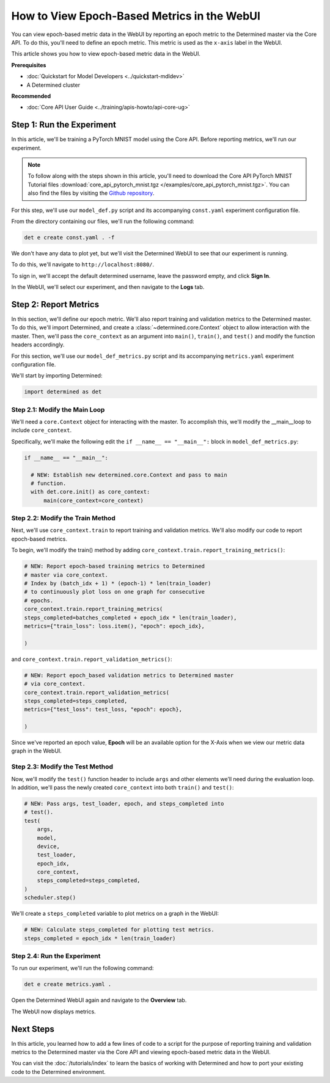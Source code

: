 

.. _coreapi-epoch-metrics-howto:


##############################################
How to View Epoch-Based Metrics in the WebUI
##############################################


.. meta::
  :description: Learn how to view epoch-based metric data in the WebUI by reporting metrics to the Core API.
  :keywords: CoreAPI, WebUI, epoch-based, metrics, metric data


You can view epoch-based metric data in the WebUI by reporting an epoch metric to the Determined
master via the Core API. To do this, you'll need to define an epoch metric. This metric is used as
the ``x-axis`` label in the WebUI.


This article shows you how to view epoch-based metric data in the WebUI.


**Prerequisites**


-  :doc:`Quickstart for Model Developers <../quickstart-mdldev>`
-  A Determined cluster


**Recommended**


-  :doc:`Core API User Guide <../training/apis-howto/api-core-ug>`


****************************
Step 1: Run the Experiment
****************************


In this article, we'll be training a PyTorch MNIST model using the Core API. Before reporting
metrics, we'll run our experiment.


.. note::


  To follow along with the steps shown in this article, you'll need to download the Core API
  PyTorch MNIST Tutorial files :download:`core_api_pytorch_mnist.tgz
  </examples/core_api_pytorch_mnist.tgz>`. You can also find the files by visiting the `Github
  repository
  <https://github.com/determined-ai/determined/tree/master/examples/tutorials/core_api_pytorch_mnist>`_.


For this step, we'll use our ``model_def.py`` script and its accompanying ``const.yaml`` experiment
configuration file.


From the directory containing our files, we'll run the following command:


.. code:: bash


  det e create const.yaml . -f


We don't have any data to plot yet, but we'll visit the Determined WebUI to see that our experiment
is running.


To do this, we'll navigate to ``http://localhost:8080/``.


To sign in, we'll accept the default determined username, leave the password empty, and click **Sign
In**.


In the WebUI, we'll select our experiment, and then navigate to the **Logs** tab.


************************
Step 2: Report Metrics
************************


In this section, we'll define our epoch metric. We'll also report training and validation metrics to
the Determined master. To do this, we'll import Determined, and create a
:class:`~determined.core.Context` object to allow interaction with the master. Then, we'll pass the
``core_context`` as an argument into ``main()``, ``train()``, and ``test()`` and modify the function
headers accordingly.


For this section, we'll use our ``model_def_metrics.py`` script and its accompanying
``metrics.yaml`` experiment configuration file.


We'll start by importing Determined:


.. code:: python


  import determined as det


Step 2.1: Modify the Main Loop
==============================


We'll need a ``core.Context`` object for interacting with the master. To accomplish this, we'll
modify the __main__loop to include ``core_context``.


Specifically, we'll make the following edit the ``if __name__ == "__main__":`` block in ``model_def_metrics.py``:


.. code:: python

  if __name__ == "__main__":

    # NEW: Establish new determined.core.Context and pass to main
    # function.
    with det.core.init() as core_context:
        main(core_context=core_context)




Step 2.2: Modify the Train Method
=================================


Next, we'll use ``core_context.train`` to report training and validation metrics. We'll also modify
our code to report epoch-based metrics.


To begin, we'll modify the train() method by adding
``core_context.train.report_training_metrics()``:


.. code:: python

    # NEW: Report epoch-based training metrics to Determined
    # master via core_context.
    # Index by (batch_idx + 1) * (epoch-1) * len(train_loader)
    # to continuously plot loss on one graph for consecutive
    # epochs.
    core_context.train.report_training_metrics(
    steps_completed=batches_completed + epoch_idx * len(train_loader),
    metrics={"train_loss": loss.item(), "epoch": epoch_idx},

    )

and ``core_context.train.report_validation_metrics()``:


.. code:: python

    # NEW: Report epoch_based validation metrics to Determined master
    # via core_context.
    core_context.train.report_validation_metrics(
    steps_completed=steps_completed,
    metrics={"test_loss": test_loss, "epoch": epoch},
    
    )

Since we've reported an epoch value, **Epoch** will be an available option for the X-Axis when we
view our metric data graph in the WebUI.


Step 2.3: Modify the Test Method
================================


Now, we'll modify the ``test()`` function header to include ``args`` and other elements we’ll need
during the evaluation loop. In addition, we'll pass the newly created ``core_context`` into both
``train()`` and ``test()``:


.. code:: python

    # NEW: Pass args, test_loader, epoch, and steps_completed into
    # test().
    test(
        args,
        model,
        device,
        test_loader,
        epoch_idx,
        core_context,
        steps_completed=steps_completed,
    )
    scheduler.step()

We'll create a ``steps_completed`` variable to plot metrics on a graph in the WebUI:


.. code:: python

    # NEW: Calculate steps_completed for plotting test metrics.
    steps_completed = epoch_idx * len(train_loader)


Step 2.4: Run the Experiment
============================


To run our experiment, we'll run the following command:


.. code::


  det e create metrics.yaml .


Open the Determined WebUI again and navigate to the **Overview** tab.


The WebUI now displays metrics.


.. image:: ../assets/images/webui-metrics-epoch-based.png
  :width: 100%
  :alt: Epoch-based metrics in the WebUI


************
Next Steps
************


In this article, you learned how to add a few lines of code to a script for the purpose of reporting
training and validation metrics to the Determined master via the Core API and viewing epoch-based
metric data in the WebUI.


You can visit the :doc:`/tutorials/index` to learn the basics of working with Determined and how to
port your existing code to the Determined environment.




